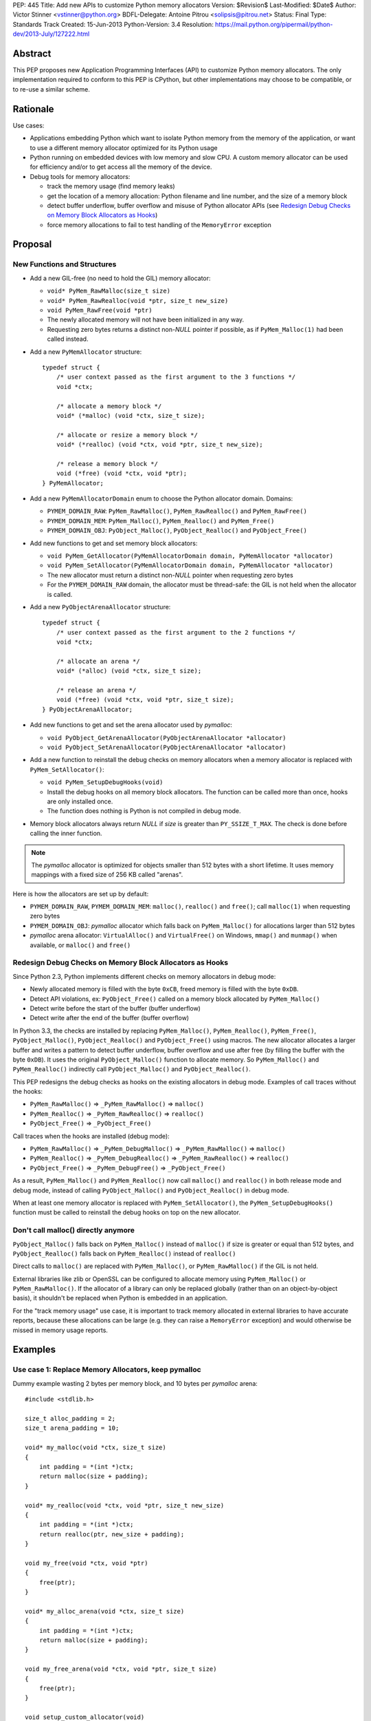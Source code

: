 PEP: 445
Title: Add new APIs to customize Python memory allocators
Version: $Revision$
Last-Modified: $Date$
Author: Victor Stinner <vstinner@python.org>
BDFL-Delegate: Antoine Pitrou <solipsis@pitrou.net>
Status: Final
Type: Standards Track
Created: 15-Jun-2013
Python-Version: 3.4
Resolution: https://mail.python.org/pipermail/python-dev/2013-July/127222.html

Abstract
========

This PEP proposes new Application Programming Interfaces (API) to customize
Python memory allocators.  The only implementation required to conform to
this PEP is CPython, but other implementations may choose to be compatible,
or to re-use a similar scheme.


Rationale
=========

Use cases:

* Applications embedding Python which want to isolate Python memory from
  the memory of the application, or want to use a different memory
  allocator optimized for its Python usage
* Python running on embedded devices with low memory and slow CPU.
  A custom memory allocator can be used for efficiency and/or to get
  access all the memory of the device.
* Debug tools for memory allocators:

  - track the memory usage (find memory leaks)
  - get the location of a memory allocation: Python filename and line
    number, and the size of a memory block
  - detect buffer underflow, buffer overflow and misuse of Python
    allocator APIs (see `Redesign Debug Checks on Memory Block
    Allocators as Hooks`_)
  - force memory allocations to fail to test handling of the
    ``MemoryError`` exception


Proposal
========

New Functions and Structures
----------------------------

* Add a new GIL-free (no need to hold the GIL) memory allocator:

  - ``void* PyMem_RawMalloc(size_t size)``
  - ``void* PyMem_RawRealloc(void *ptr, size_t new_size)``
  - ``void PyMem_RawFree(void *ptr)``
  - The newly allocated memory will not have been initialized in any
    way.
  - Requesting zero bytes returns a distinct non-*NULL* pointer if
    possible, as if ``PyMem_Malloc(1)`` had been called instead.

* Add a new ``PyMemAllocator`` structure::

    typedef struct {
        /* user context passed as the first argument to the 3 functions */
        void *ctx;

        /* allocate a memory block */
        void* (*malloc) (void *ctx, size_t size);

        /* allocate or resize a memory block */
        void* (*realloc) (void *ctx, void *ptr, size_t new_size);

        /* release a memory block */
        void (*free) (void *ctx, void *ptr);
    } PyMemAllocator;

* Add a new ``PyMemAllocatorDomain`` enum to choose the Python
  allocator domain. Domains:

  - ``PYMEM_DOMAIN_RAW``: ``PyMem_RawMalloc()``, ``PyMem_RawRealloc()``
    and ``PyMem_RawFree()``

  - ``PYMEM_DOMAIN_MEM``: ``PyMem_Malloc()``, ``PyMem_Realloc()`` and
    ``PyMem_Free()``

  - ``PYMEM_DOMAIN_OBJ``: ``PyObject_Malloc()``, ``PyObject_Realloc()``
    and ``PyObject_Free()``

* Add new functions to get and set memory block allocators:

  - ``void PyMem_GetAllocator(PyMemAllocatorDomain domain, PyMemAllocator *allocator)``
  - ``void PyMem_SetAllocator(PyMemAllocatorDomain domain, PyMemAllocator *allocator)``
  - The new allocator must return a distinct non-*NULL* pointer when
    requesting zero bytes
  - For the ``PYMEM_DOMAIN_RAW`` domain, the allocator must be
    thread-safe: the GIL is not held when the allocator is called.

* Add a new ``PyObjectArenaAllocator`` structure::

    typedef struct {
        /* user context passed as the first argument to the 2 functions */
        void *ctx;

        /* allocate an arena */
        void* (*alloc) (void *ctx, size_t size);

        /* release an arena */
        void (*free) (void *ctx, void *ptr, size_t size);
    } PyObjectArenaAllocator;

* Add new functions to get and set the arena allocator used by
  *pymalloc*:

  - ``void PyObject_GetArenaAllocator(PyObjectArenaAllocator *allocator)``
  - ``void PyObject_SetArenaAllocator(PyObjectArenaAllocator *allocator)``

* Add a new function to reinstall the debug checks on memory allocators when
  a memory allocator is replaced with ``PyMem_SetAllocator()``:

  - ``void PyMem_SetupDebugHooks(void)``
  - Install the debug hooks on all memory block allocators. The function can be
    called more than once, hooks are only installed once.
  - The function does nothing is Python is not compiled in debug mode.

* Memory block allocators always return *NULL* if *size* is greater than
  ``PY_SSIZE_T_MAX``. The check is done before calling the inner
  function.

.. note::
    The *pymalloc* allocator is optimized for objects smaller than 512 bytes
    with a short lifetime. It uses memory mappings with a fixed size of 256
    KB called "arenas".

Here is how the allocators are set up by default:

* ``PYMEM_DOMAIN_RAW``, ``PYMEM_DOMAIN_MEM``: ``malloc()``,
  ``realloc()`` and ``free()``; call ``malloc(1)`` when requesting zero
  bytes
* ``PYMEM_DOMAIN_OBJ``: *pymalloc* allocator which falls back on
  ``PyMem_Malloc()`` for allocations larger than 512 bytes
* *pymalloc* arena allocator: ``VirtualAlloc()`` and ``VirtualFree()`` on
  Windows, ``mmap()`` and ``munmap()`` when available, or ``malloc()``
  and ``free()``


Redesign Debug Checks on Memory Block Allocators as Hooks
---------------------------------------------------------

Since Python 2.3, Python implements different checks on memory
allocators in debug mode:

* Newly allocated memory is filled with the byte ``0xCB``, freed memory
  is filled with the byte ``0xDB``.
* Detect API violations, ex: ``PyObject_Free()`` called on a memory
  block allocated by ``PyMem_Malloc()``
* Detect write before the start of the buffer (buffer underflow)
* Detect write after the end of the buffer (buffer overflow)

In Python 3.3, the checks are installed by replacing ``PyMem_Malloc()``,
``PyMem_Realloc()``, ``PyMem_Free()``, ``PyObject_Malloc()``,
``PyObject_Realloc()`` and ``PyObject_Free()`` using macros. The new
allocator allocates a larger buffer and writes a pattern to detect buffer
underflow, buffer overflow and use after free (by filling the buffer with
the byte ``0xDB``). It uses the original ``PyObject_Malloc()``
function to allocate memory. So ``PyMem_Malloc()`` and
``PyMem_Realloc()`` indirectly call ``PyObject_Malloc()`` and
``PyObject_Realloc()``.

This PEP redesigns the debug checks as hooks on the existing allocators
in debug mode. Examples of call traces without the hooks:

* ``PyMem_RawMalloc()`` => ``_PyMem_RawMalloc()`` => ``malloc()``
* ``PyMem_Realloc()`` => ``_PyMem_RawRealloc()`` => ``realloc()``
* ``PyObject_Free()`` => ``_PyObject_Free()``

Call traces when the hooks are installed (debug mode):

* ``PyMem_RawMalloc()`` => ``_PyMem_DebugMalloc()``
  => ``_PyMem_RawMalloc()`` => ``malloc()``
* ``PyMem_Realloc()`` => ``_PyMem_DebugRealloc()``
  => ``_PyMem_RawRealloc()`` => ``realloc()``
* ``PyObject_Free()`` => ``_PyMem_DebugFree()``
  => ``_PyObject_Free()``

As a result, ``PyMem_Malloc()`` and ``PyMem_Realloc()`` now call
``malloc()`` and ``realloc()`` in both release mode and debug mode,
instead of calling ``PyObject_Malloc()`` and ``PyObject_Realloc()`` in
debug mode.

When at least one memory allocator is replaced with
``PyMem_SetAllocator()``, the ``PyMem_SetupDebugHooks()`` function must
be called to reinstall the debug hooks on top on the new allocator.


Don't call malloc() directly anymore
------------------------------------

``PyObject_Malloc()`` falls back on ``PyMem_Malloc()`` instead of
``malloc()`` if size is greater or equal than 512 bytes, and
``PyObject_Realloc()`` falls back on ``PyMem_Realloc()`` instead of
``realloc()``

Direct calls to ``malloc()`` are replaced with ``PyMem_Malloc()``, or
``PyMem_RawMalloc()`` if the GIL is not held.

External libraries like zlib or OpenSSL can be configured to allocate memory
using ``PyMem_Malloc()`` or ``PyMem_RawMalloc()``. If the allocator of a
library can only be replaced globally (rather than on an object-by-object
basis), it shouldn't be replaced when Python is embedded in an application.

For the "track memory usage" use case, it is important to track memory
allocated in external libraries to have accurate reports, because these
allocations can be large (e.g. they can raise a ``MemoryError`` exception)
and would otherwise be missed in memory usage reports.


Examples
========

Use case 1: Replace Memory Allocators, keep pymalloc
----------------------------------------------------

Dummy example wasting 2 bytes per memory block,
and 10 bytes per *pymalloc* arena::

    #include <stdlib.h>

    size_t alloc_padding = 2;
    size_t arena_padding = 10;

    void* my_malloc(void *ctx, size_t size)
    {
        int padding = *(int *)ctx;
        return malloc(size + padding);
    }

    void* my_realloc(void *ctx, void *ptr, size_t new_size)
    {
        int padding = *(int *)ctx;
        return realloc(ptr, new_size + padding);
    }

    void my_free(void *ctx, void *ptr)
    {
        free(ptr);
    }

    void* my_alloc_arena(void *ctx, size_t size)
    {
        int padding = *(int *)ctx;
        return malloc(size + padding);
    }

    void my_free_arena(void *ctx, void *ptr, size_t size)
    {
        free(ptr);
    }

    void setup_custom_allocator(void)
    {
        PyMemAllocator alloc;
        PyObjectArenaAllocator arena;

        alloc.ctx = &alloc_padding;
        alloc.malloc = my_malloc;
        alloc.realloc = my_realloc;
        alloc.free = my_free;

        PyMem_SetAllocator(PYMEM_DOMAIN_RAW, &alloc);
        PyMem_SetAllocator(PYMEM_DOMAIN_MEM, &alloc);
        /* leave PYMEM_DOMAIN_OBJ unchanged, use pymalloc */

        arena.ctx = &arena_padding;
        arena.alloc = my_alloc_arena;
        arena.free = my_free_arena;
        PyObject_SetArenaAllocator(&arena);

        PyMem_SetupDebugHooks();
    }


Use case 2: Replace Memory Allocators, override pymalloc
--------------------------------------------------------

If you have a dedicated allocator optimized for allocations of objects
smaller than 512 bytes with a short lifetime, pymalloc can be overridden
(replace ``PyObject_Malloc()``).

Dummy example wasting 2 bytes per memory block::

    #include <stdlib.h>

    size_t padding = 2;

    void* my_malloc(void *ctx, size_t size)
    {
        int padding = *(int *)ctx;
        return malloc(size + padding);
    }

    void* my_realloc(void *ctx, void *ptr, size_t new_size)
    {
        int padding = *(int *)ctx;
        return realloc(ptr, new_size + padding);
    }

    void my_free(void *ctx, void *ptr)
    {
        free(ptr);
    }

    void setup_custom_allocator(void)
    {
        PyMemAllocator alloc;
        alloc.ctx = &padding;
        alloc.malloc = my_malloc;
        alloc.realloc = my_realloc;
        alloc.free = my_free;

        PyMem_SetAllocator(PYMEM_DOMAIN_RAW, &alloc);
        PyMem_SetAllocator(PYMEM_DOMAIN_MEM, &alloc);
        PyMem_SetAllocator(PYMEM_DOMAIN_OBJ, &alloc);

        PyMem_SetupDebugHooks();
    }

The *pymalloc* arena does not need to be replaced, because it is no more
used by the new allocator.


Use case 3: Setup Hooks On Memory Block Allocators
--------------------------------------------------

Example to setup hooks on all memory block allocators::

    struct {
        PyMemAllocator raw;
        PyMemAllocator mem;
        PyMemAllocator obj;
        /* ... */
    } hook;

    static void* hook_malloc(void *ctx, size_t size)
    {
        PyMemAllocator *alloc = (PyMemAllocator *)ctx;
        void *ptr;
        /* ... */
        ptr = alloc->malloc(alloc->ctx, size);
        /* ... */
        return ptr;
    }

    static void* hook_realloc(void *ctx, void *ptr, size_t new_size)
    {
        PyMemAllocator *alloc = (PyMemAllocator *)ctx;
        void *ptr2;
        /* ... */
        ptr2 = alloc->realloc(alloc->ctx, ptr, new_size);
        /* ... */
        return ptr2;
    }

    static void hook_free(void *ctx, void *ptr)
    {
        PyMemAllocator *alloc = (PyMemAllocator *)ctx;
        /* ... */
        alloc->free(alloc->ctx, ptr);
        /* ... */
    }

    void setup_hooks(void)
    {
        PyMemAllocator alloc;
        static int installed = 0;

        if (installed)
            return;
        installed = 1;

        alloc.malloc = hook_malloc;
        alloc.realloc = hook_realloc;
        alloc.free = hook_free;
        PyMem_GetAllocator(PYMEM_DOMAIN_RAW, &hook.raw);
        PyMem_GetAllocator(PYMEM_DOMAIN_MEM, &hook.mem);
        PyMem_GetAllocator(PYMEM_DOMAIN_OBJ, &hook.obj);

        alloc.ctx = &hook.raw;
        PyMem_SetAllocator(PYMEM_DOMAIN_RAW, &alloc);

        alloc.ctx = &hook.mem;
        PyMem_SetAllocator(PYMEM_DOMAIN_MEM, &alloc);

        alloc.ctx = &hook.obj;
        PyMem_SetAllocator(PYMEM_DOMAIN_OBJ, &alloc);
    }

.. note::
   ``PyMem_SetupDebugHooks()`` does not need to be called because
   memory allocator are not replaced: the debug checks on memory
   block allocators are installed automatically at startup.


Performances
============

The implementation of this PEP (issue #3329) has no visible overhead on
the Python benchmark suite.

Results of the `Python benchmarks suite
<http://hg.python.org/benchmarks>`_ (-b 2n3): some tests are 1.04x
faster, some tests are 1.04 slower. Results of pybench microbenchmark:
"+0.1%" slower globally (diff between -4.9% and +5.6%).

The full output of benchmarks is attached to the issue #3329.


Rejected Alternatives
=====================

More specific functions to get/set memory allocators
----------------------------------------------------

It was originally proposed a larger set of C API functions, with one pair
of functions for each allocator domain:

* ``void PyMem_GetRawAllocator(PyMemAllocator *allocator)``
* ``void PyMem_GetAllocator(PyMemAllocator *allocator)``
* ``void PyObject_GetAllocator(PyMemAllocator *allocator)``
* ``void PyMem_SetRawAllocator(PyMemAllocator *allocator)``
* ``void PyMem_SetAllocator(PyMemAllocator *allocator)``
* ``void PyObject_SetAllocator(PyMemAllocator *allocator)``

This alternative was rejected because it is not possible to write
generic code with more specific functions: code must be duplicated for
each memory allocator domain.


Make PyMem_Malloc() reuse PyMem_RawMalloc() by default
------------------------------------------------------

If ``PyMem_Malloc()`` called ``PyMem_RawMalloc()`` by default,
calling ``PyMem_SetAllocator(PYMEM_DOMAIN_RAW, alloc)`` would also
patch ``PyMem_Malloc()`` indirectly.

This alternative was rejected because ``PyMem_SetAllocator()`` would
have a different behaviour depending on the domain. Always having the
same behaviour is less error-prone.


Add a new PYDEBUGMALLOC environment variable
--------------------------------------------

It was proposed to add a new ``PYDEBUGMALLOC`` environment variable to
enable debug checks on memory block allocators. It would have had the same
effect as calling the ``PyMem_SetupDebugHooks()``, without the need
to write any C code.  Another advantage is to allow to enable debug checks
even in release mode: debug checks would always be compiled in, but only
enabled when the environment variable is present and non-empty.

This alternative was rejected because a new environment variable would
make Python initialization even more complex. :pep:`432`
tries to simplify the
CPython startup sequence.


Use macros to get customizable allocators
-----------------------------------------

To have no overhead in the default configuration, customizable
allocators would be an optional feature enabled by a configuration
option or by macros.

This alternative was rejected because the use of macros implies having
to recompile extensions modules to use the new allocator and allocator
hooks. Not having to recompile Python nor extension modules makes debug
hooks easier to use in practice.


Pass the C filename and line number
-----------------------------------

Define allocator functions as macros using ``__FILE__`` and ``__LINE__``
to get the C filename and line number of a memory allocation.

Example of ``PyMem_Malloc`` macro with the modified
``PyMemAllocator`` structure::

    typedef struct {
        /* user context passed as the first argument
           to the 3 functions */
        void *ctx;

        /* allocate a memory block */
        void* (*malloc) (void *ctx, const char *filename, int lineno,
                         size_t size);

        /* allocate or resize a memory block */
        void* (*realloc) (void *ctx, const char *filename, int lineno,
                          void *ptr, size_t new_size);

        /* release a memory block */
        void (*free) (void *ctx, const char *filename, int lineno,
                      void *ptr);
    } PyMemAllocator;

    void* _PyMem_MallocTrace(const char *filename, int lineno,
                             size_t size);

    /* the function is still needed for the Python stable ABI */
    void* PyMem_Malloc(size_t size);

    #define PyMem_Malloc(size) \
            _PyMem_MallocTrace(__FILE__, __LINE__, size)

The GC allocator functions would also have to be patched. For example,
``_PyObject_GC_Malloc()`` is used in many C functions and so objects of
different types would have the same allocation location.

This alternative was rejected because passing a filename and a line
number to each allocator makes the API more complex: pass 3 new
arguments (ctx, filename, lineno) to each allocator function, instead of
just a context argument (ctx). Having to also modify GC allocator
functions adds too much complexity for a little gain.


GIL-free PyMem_Malloc()
-----------------------

In Python 3.3, when Python is compiled in debug mode, ``PyMem_Malloc()``
indirectly calls ``PyObject_Malloc()`` which requires the GIL to be
held (it isn't thread-safe).  That's why ``PyMem_Malloc()`` must be called
with the GIL held.

This PEP changes ``PyMem_Malloc()``: it now always calls ``malloc()``
rather than ``PyObject_Malloc()``.  The "GIL must be held" restriction
could therefore be removed from ``PyMem_Malloc()``.

This alternative was rejected because allowing to call
``PyMem_Malloc()`` without holding the GIL can break applications
which setup their own allocators or allocator hooks.  Holding the GIL is
convenient to develop a custom allocator: no need to care about other
threads.  It is also convenient for a debug allocator hook: Python
objects can be safely inspected, and the C API may be used for reporting.

Moreover, calling ``PyGILState_Ensure()`` in a memory allocator has
unexpected behaviour, especially at Python startup and when creating of a
new Python thread state.  It is better to free custom allocators of
the responsibility of acquiring the GIL.


Don't add PyMem_RawMalloc()
---------------------------

Replace ``malloc()`` with ``PyMem_Malloc()``, but only if the GIL is
held.  Otherwise, keep ``malloc()`` unchanged.

The ``PyMem_Malloc()`` is used without the GIL held in some Python
functions.  For example, the ``main()`` and ``Py_Main()`` functions of
Python call ``PyMem_Malloc()`` whereas the GIL do not exist yet. In this
case, ``PyMem_Malloc()`` would be replaced with ``malloc()`` (or
``PyMem_RawMalloc()``).

This alternative was rejected because ``PyMem_RawMalloc()`` is required
for accurate reports of the memory usage. When a debug hook is used to
track the memory usage, the memory allocated by direct calls to
``malloc()`` cannot be tracked. ``PyMem_RawMalloc()`` can be hooked and
so all the memory allocated by Python can be tracked, including
memory allocated without holding the GIL.


Use existing debug tools to analyze memory use
----------------------------------------------

There are many existing debug tools to analyze memory use. Some
examples: `Valgrind <http://valgrind.org/>`_, `Purify
<http://ibm.com/software/awdtools/purify/>`_, `Clang AddressSanitizer
<http://code.google.com/p/address-sanitizer/>`_, `failmalloc
<http://www.nongnu.org/failmalloc/>`_, etc.

The problem is to retrieve the Python object related to a memory pointer
to read its type and/or its content. Another issue is to retrieve the
source of the memory allocation: the C backtrace is usually useless
(same reasoning than macros using ``__FILE__`` and ``__LINE__``, see
`Pass the C filename and line number`_), the Python filename and line
number (or even the Python traceback) is more useful.

This alternative was rejected because classic tools are unable to
introspect Python internals to collect such information. Being able to
setup a hook on allocators called with the GIL held allows to collect a
lot of useful data from Python internals.


Add a msize() function
----------------------

Add another function to ``PyMemAllocator`` and
``PyObjectArenaAllocator`` structures::

    size_t msize(void *ptr);

This function returns the size of a memory block or a memory mapping.
Return (size_t)-1 if the function is not implemented or if the pointer
is unknown (ex: NULL pointer).

On Windows, this function can be implemented using ``_msize()`` and
``VirtualQuery()``.

The function can be used to implement a hook tracking the memory usage.
The ``free()`` method of an allocator only gets the address of a memory
block, whereas the size of the memory block is required to update the
memory usage.

The additional ``msize()`` function was rejected because only few
platforms implement it. For example, Linux with the GNU libc does not
provide a function to get the size of a memory block. ``msize()`` is not
currently used in the Python source code. The function would only be
used to track memory use, and make the API more complex. A debug hook
can implement the function internally, there is no need to add it to
``PyMemAllocator`` and ``PyObjectArenaAllocator`` structures.


No context argument
-------------------

Simplify the signature of allocator functions, remove the context
argument:

* ``void* malloc(size_t size)``
* ``void* realloc(void *ptr, size_t new_size)``
* ``void free(void *ptr)``

It is likely for an allocator hook to be reused for
``PyMem_SetAllocator()`` and ``PyObject_SetAllocator()``, or even
``PyMem_SetRawAllocator()``, but the hook must call a different function
depending on the allocator. The context is a convenient way to reuse the
same custom allocator or hook for different Python allocators.

In C++, the context can be used to pass *this*.


External Libraries
==================

Examples of API used to customize memory allocators.

Libraries used by Python:

* OpenSSL: `CRYPTO_set_mem_functions()
  <http://git.openssl.org/gitweb/?p=openssl.git;a=blob;f=crypto/mem.c;h=f7984fa958eb1edd6c61f6667f3f2b29753be662;hb=HEAD#l124>`_
  to set memory management functions globally
* expat: `parserCreate()
  <http://hg.python.org/cpython/file/cc27d50bd91a/Modules/expat/xmlparse.c#l724>`_
  has a per-instance memory handler
* zlib: `zlib 1.2.8 Manual <http://www.zlib.net/manual.html#Usage>`_,
  pass an opaque pointer
* bz2: `bzip2 and libbzip2, version 1.0.5
  <http://www.bzip.org/1.0.5/bzip2-manual-1.0.5.html>`_,
  pass an opaque pointer
* lzma: `LZMA SDK - How to Use
  <http://www.asawicki.info/news_1368_lzma_sdk_-_how_to_use.html>`_,
  pass an opaque pointer
* lipmpdec: no opaque pointer (classic malloc API)

Other libraries:

* glib: `g_mem_set_vtable()
  <http://developer.gnome.org/glib/unstable/glib-Memory-Allocation.html#g-mem-set-vtable>`_
* libxml2:
  `xmlGcMemSetup() <http://xmlsoft.org/html/libxml-xmlmemory.html>`_,
  global
* Oracle's OCI: `Oracle Call Interface Programmer's Guide,
  Release 2 (9.2)
  <http://docs.oracle.com/cd/B10501_01/appdev.920/a96584/oci15re4.htm>`_,
  pass an opaque pointer

The new *ctx* parameter of this PEP was inspired by the API of zlib and
Oracle's OCI libraries.

See also the `GNU libc: Memory Allocation Hooks
<http://www.gnu.org/software/libc/manual/html_node/Hooks-for-Malloc.html>`_
which uses a different approach to hook memory allocators.


Memory Allocators
=================

The C standard library provides the well known ``malloc()`` function.
Its implementation depends on the platform and of the C library. The GNU
C library uses a modified ptmalloc2, based on "Doug Lea's Malloc"
(dlmalloc). FreeBSD uses `jemalloc
<http://www.canonware.com/jemalloc/>`_. Google provides *tcmalloc* which
is part of `gperftools <http://code.google.com/p/gperftools/>`_.

``malloc()`` uses two kinds of memory: heap and memory mappings. Memory
mappings are usually used for large allocations (ex: larger than 256
KB), whereas the heap is used for small allocations.

On UNIX, the heap is handled by ``brk()`` and ``sbrk()`` system calls,
and it is contiguous.  On Windows, the heap is handled by
``HeapAlloc()`` and can be discontiguous. Memory mappings are handled by
``mmap()`` on UNIX and ``VirtualAlloc()`` on Windows, they can be
discontiguous.

Releasing a memory mapping gives back immediately the memory to the
system. On UNIX, the heap memory is only given back to the system if the
released block is located at the end of the heap. Otherwise, the memory
will only be given back to the system when all the memory located after
the released memory is also released.

To allocate memory on the heap, an allocator tries to reuse free space.
If there is no contiguous space big enough, the heap must be enlarged,
even if there is more free space than required size.  This issue is
called the "memory fragmentation": the memory usage seen by the system
is higher than real usage. On Windows, ``HeapAlloc()`` creates
a new memory mapping with ``VirtualAlloc()`` if there is not enough free
contiguous memory.

CPython has a *pymalloc* allocator for allocations smaller than 512
bytes. This allocator is optimized for small objects with a short
lifetime. It uses memory mappings called "arenas" with a fixed size of
256 KB.

Other allocators:

* Windows provides a `Low-fragmentation Heap
  <http://msdn.microsoft.com/en-us/library/windows/desktop/aa366750%28v=vs.85%29.aspx>`_.

* The Linux kernel uses `slab allocation
  <http://en.wikipedia.org/wiki/Slab_allocation>`_.

* The glib library has a `Memory Slice API
  <https://developer.gnome.org/glib/unstable/glib-Memory-Slices.html>`_:
  efficient way to allocate groups of equal-sized chunks of memory

This PEP allows to choose exactly which memory allocator is used for your
application depending on its usage of the memory (number of allocations,
size of allocations, lifetime of objects, etc.).


Links
=====

CPython issues related to memory allocation:

* `Issue #3329: Add new APIs to customize memory allocators
  <http://bugs.python.org/issue3329>`_
* `Issue #13483: Use VirtualAlloc to allocate memory arenas
  <http://bugs.python.org/issue13483>`_
* `Issue #16742: PyOS_Readline drops GIL and calls PyOS_StdioReadline,
  which isn't thread safe <http://bugs.python.org/issue16742>`_
* `Issue #18203: Replace calls to malloc() with PyMem_Malloc() or
  PyMem_RawMalloc() <http://bugs.python.org/issue18203>`_
* `Issue #18227: Use Python memory allocators in external libraries like
  zlib or OpenSSL <http://bugs.python.org/issue18227>`_

Projects analyzing the memory usage of Python applications:

* `pytracemalloc
  <https://pypi.python.org/pypi/pytracemalloc>`_
* `Meliae: Python Memory Usage Analyzer
  <https://pypi.python.org/pypi/meliae>`_
* `Guppy-PE: umbrella package combining Heapy and GSL
  <http://guppy-pe.sourceforge.net/>`_
* `PySizer (developed for Python 2.4)
  <http://pysizer.8325.org/>`_


Copyright
=========

This document has been placed into the public domain.

